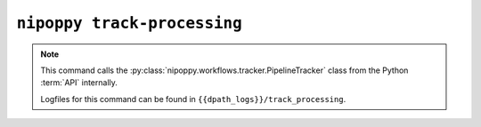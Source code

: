 ``nipoppy track-processing``
============================

.. note::
   This command calls the :py:class:`nipoppy.workflows.tracker.PipelineTracker` class from the Python :term:`API` internally.

   Logfiles for this command can be found in ``{{dpath_logs}}/track_processing``.

.. click:: nipoppy.cli:track_processing
   :prog: nipoppy track-processing
